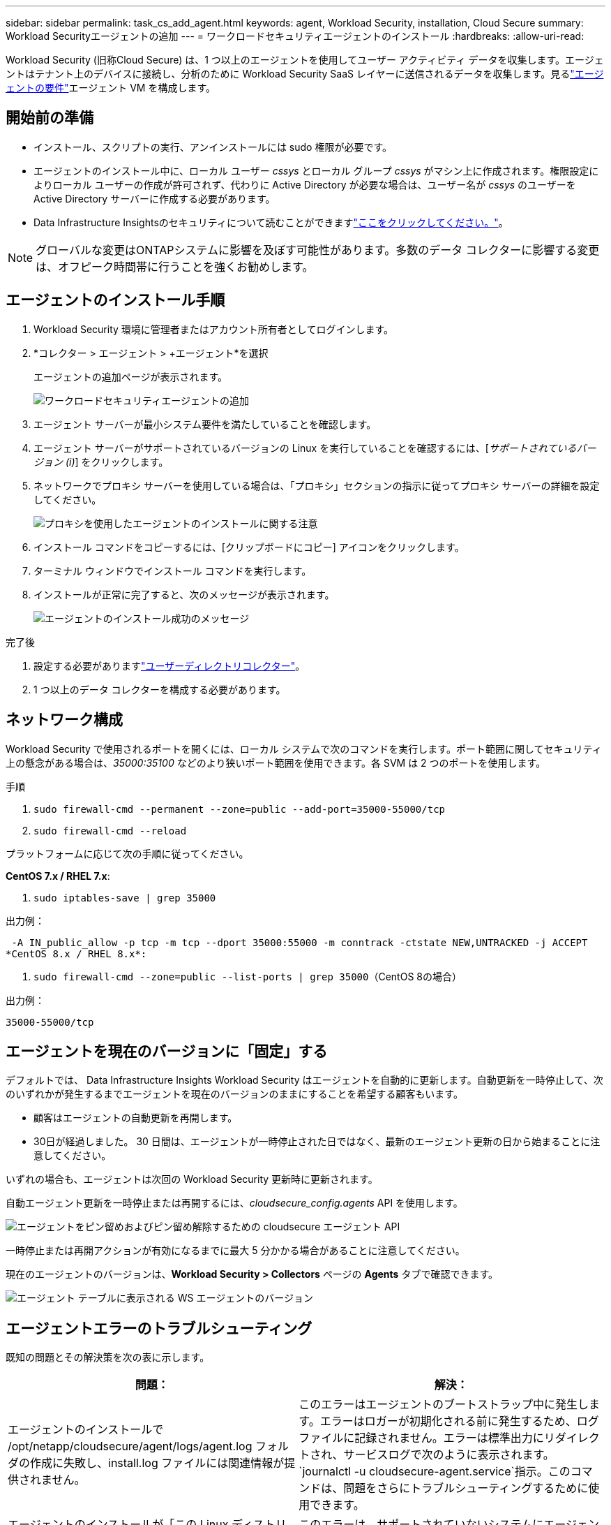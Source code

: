 ---
sidebar: sidebar 
permalink: task_cs_add_agent.html 
keywords: agent, Workload Security, installation, Cloud Secure 
summary: Workload Securityエージェントの追加 
---
= ワークロードセキュリティエージェントのインストール
:hardbreaks:
:allow-uri-read: 


[role="lead"]
Workload Security (旧称Cloud Secure) は、1 つ以上のエージェントを使用してユーザー アクティビティ データを収集します。エージェントはテナント上のデバイスに接続し、分析のために Workload Security SaaS レイヤーに送信されるデータを収集します。見るlink:concept_cs_agent_requirements.html["エージェントの要件"]エージェント VM を構成します。



== 開始前の準備

* インストール、スクリプトの実行、アンインストールには sudo 権限が必要です。
* エージェントのインストール中に、ローカル ユーザー _cssys_ とローカル グループ _cssys_ がマシン上に作成されます。権限設定によりローカル ユーザーの作成が許可されず、代わりに Active Directory が必要な場合は、ユーザー名が _cssys_ のユーザーを Active Directory サーバーに作成する必要があります。
* Data Infrastructure Insightsのセキュリティについて読むことができますlink:security_overview.html["ここをクリックしてください。"]。



NOTE: グローバルな変更はONTAPシステムに影響を及ぼす可能性があります。多数のデータ コレクターに影響する変更は、オフピーク時間帯に行うことを強くお勧めします。



== エージェントのインストール手順

. Workload Security 環境に管理者またはアカウント所有者としてログインします。
. *コレクター > エージェント > +エージェント*を選択
+
エージェントの追加ページが表示されます。

+
image:Add-agent-1.png["ワークロードセキュリティエージェントの追加"]

. エージェント サーバーが最小システム要件を満たしていることを確認します。
. エージェント サーバーがサポートされているバージョンの Linux を実行していることを確認するには、[_サポートされているバージョン (i)_] をクリックします。
. ネットワークでプロキシ サーバーを使用している場合は、「プロキシ」セクションの指示に従ってプロキシ サーバーの詳細を設定してください。
+
image:CloudSecureAgentWithProxy_Instructions.png["プロキシを使用したエージェントのインストールに関する注意"]

. インストール コマンドをコピーするには、[クリップボードにコピー] アイコンをクリックします。
. ターミナル ウィンドウでインストール コマンドを実行します。
. インストールが正常に完了すると、次のメッセージが表示されます。
+
image:new-agent-detect.png["エージェントのインストール成功のメッセージ"]



.完了後
. 設定する必要がありますlink:task_config_user_dir_connect.html["ユーザーディレクトリコレクター"]。
. 1 つ以上のデータ コレクターを構成する必要があります。




== ネットワーク構成

Workload Security で使用されるポートを開くには、ローカル システムで次のコマンドを実行します。ポート範囲に関してセキュリティ上の懸念がある場合は、_35000:35100_ などのより狭いポート範囲を使用できます。各 SVM は 2 つのポートを使用します。

.手順
. `sudo firewall-cmd --permanent --zone=public --add-port=35000-55000/tcp`
. `sudo firewall-cmd --reload`


プラットフォームに応じて次の手順に従ってください。

*CentOS 7.x / RHEL 7.x*:

. `sudo iptables-save | grep 35000`


出力例：

 -A IN_public_allow -p tcp -m tcp --dport 35000:55000 -m conntrack -ctstate NEW,UNTRACKED -j ACCEPT
*CentOS 8.x / RHEL 8.x*:

. `sudo firewall-cmd --zone=public --list-ports | grep 35000`（CentOS 8の場合）


出力例：

 35000-55000/tcp


== エージェントを現在のバージョンに「固定」する

デフォルトでは、 Data Infrastructure Insights Workload Security はエージェントを自動的に更新します。自動更新を一時停止して、次のいずれかが発生するまでエージェントを現在のバージョンのままにすることを希望する顧客もいます。

* 顧客はエージェントの自動更新を再開します。
* 30日が経過しました。  30 日間は、エージェントが一時停止された日ではなく、最新のエージェント更新の日から始まることに注意してください。


いずれの場合も、エージェントは次回の Workload Security 更新時に更新されます。

自動エージェント更新を一時停止または再開するには、_cloudsecure_config.agents_ API を使用します。

image:ws_pin_agent_apis.png["エージェントをピン留めおよびピン留め解除するための cloudsecure エージェント API"]

一時停止または再開アクションが有効になるまでに最大 5 分かかる場合があることに注意してください。

現在のエージェントのバージョンは、*Workload Security > Collectors* ページの *Agents* タブで確認できます。

image:ws_agent_version.png["エージェント テーブルに表示される WS エージェントのバージョン"]



== エージェントエラーのトラブルシューティング

既知の問題とその解決策を次の表に示します。

[cols="2*"]
|===
| 問題： | 解決： 


| エージェントのインストールで /opt/netapp/cloudsecure/agent/logs/agent.log フォルダの作成に失敗し、install.log ファイルには関連情報が提供されません。 | このエラーはエージェントのブートストラップ中に発生します。エラーはロガーが初期化される前に発生するため、ログ ファイルに記録されません。エラーは標準出力にリダイレクトされ、サービスログで次のように表示されます。 `journalctl -u cloudsecure-agent.service`指示。このコマンドは、問題をさらにトラブルシューティングするために使用できます。 


| エージェントのインストールが「この Linux ディストリビューションはサポートされていません」というメッセージで失敗します。インストールを終了します。 | このエラーは、サポートされていないシステムにエージェントをインストールしようとしたときに表示されます。見るlink:concept_cs_agent_requirements.html["エージェントの要件"] 。 


| エージェントのインストールが次のエラーで失敗しました: "-bash: unzip: コマンドが見つかりません" | unzip をインストールしてから、インストール コマンドを再度実行します。マシンに Yum がインストールされている場合は、「yum install unzip」を実行して unzip ソフトウェアをインストールしてください。その後、エージェントのインストール UI からコマンドを再度コピーし、CLI に貼り付けてインストールを再度実行します。 


| エージェントがインストールされ、実行されていました。しかし、エージェントは突然停止しました。 | エージェント マシンに SSH で接続します。エージェントサービスのステータスを確認するには、 `sudo systemctl status cloudsecure-agent.service` 。1.ログに「Workload Security デーモン サービスを開始できませんでした」というメッセージが表示されているかどうかを確認します。2.エージェント マシンに cssys ユーザーが存在するかどうかを確認します。次のコマンドをルート権限で 1 つずつ実行し、cssys ユーザーとグループが存在するかどうかを確認します。
`sudo id cssys`
`sudo groups cssys`3.存在しない場合は、集中監視ポリシーによって cssys ユーザーが削除されている可能性があります。4.次のコマンドを実行して、cssys ユーザーとグループを手動で作成します。
`sudo useradd cssys`
`sudo groupadd cssys`5.その後、次のコマンドを実行してエージェント サービスを再起動します。
`sudo systemctl restart cloudsecure-agent.service` 6.それでも実行されない場合は、他のトラブルシューティング オプションを確認してください。 


| エージェントに 50 個を超えるデータ コレクターを追加することはできません。 | エージェントに追加できるデータ コレクターは 50 個のみです。これは、Active Directory、SVM、その他のコレクターなど、すべてのコレクター タイプの組み合わせになります。 


| UI には、エージェントが NOT_CONNECTED 状態にあることが示されます。 | エージェントを再起動する手順。1.エージェント マシンに SSH で接続します。2.その後、次のコマンドを実行してエージェント サービスを再起動します。
`sudo systemctl restart cloudsecure-agent.service` 3.エージェントサービスのステータスを確認するには、 `sudo systemctl status cloudsecure-agent.service` 。4.エージェントは CONNECTED 状態に移行する必要があります。 


| エージェント VM は Zscaler プロキシの背後にあり、エージェントのインストールが失敗します。  Zscaler プロキシの SSL 検査により、Workload Security 証明書は Zscaler CA によって署名された状態で提示されるため、エージェントは通信を信頼していません。 | *.cloudinsights.netapp.com URL の Zscaler プロキシで SSL 検査を無効にします。  Zscaler が SSL 検査を実行して証明書を置き換えると、Workload Security は機能しなくなります。 


| エージェントのインストール中に、解凍後にインストールがハングします。 | 「chmod 755 -Rf」コマンドが失敗しています。エージェント インストール コマンドが非 root sudo ユーザーによって実行され、作業ディレクトリに別のユーザーに属するファイルがあり、それらのファイルの権限を変更できない場合、コマンドは失敗します。 chmod コマンドが失敗したため、インストールの残りの部分は実行されません。1. 「cloudsecure」という名前の新しいディレクトリを作成します。2.そのディレクトリに移動します。3.完全な「token=…… … ./cloudsecure-agent-install.sh」インストール コマンドをコピーして貼り付け、Enter キーを押します。4.インストールを続行できるはずです。 


| それでもエージェントが Saas に接続できない場合は、 NetAppサポートにケースを開いてください。ケースを開くには、 Data Infrastructure Insights のシリアル番号を提供し、記載されているとおりにログをケースに添付します。 | ログをケースに取り付けるには: 1.次のスクリプトをルート権限で実行し、出力ファイル (cloudsecure-agent-symptoms.zip) を共有します。a. /opt/netapp/cloudsecure/agent/bin/cloudsecure-agent-symptom-collector.sh 2.ルート権限で次のコマンドを1つずつ実行し、出力を共有します。a. id cssys b. groups cssys c. cat /etc/os-release 


| cloudsecure-agent-symptom-collector.sh スクリプトが次のエラーで失敗します。  [root@machine tmp]# /opt/netapp/cloudsecure/agent/bin/cloudsecure-agent-symptom-collector.sh サービス ログを収集しています アプリケーション ログを収集しています エージェント構成を収集しています サービス ステータスのスナップショットを取得しています エージェント ディレクトリ構造のスナップショットを取得しています ………………….  ……………………。  /opt/netapp/cloudsecure/agent/bin/cloudsecure-agent-symptom-collector.sh: 行 52: zip: コマンドが見つかりません エラー: /tmp/cloudsecure-agent-symptoms.zip の作成に失敗しました | Zip ツールがインストールされていません。 「yum install zip」コマンドを実行して、zip ツールをインストールします。次に、cloudsecure-agent-symptom-collector.sh を再度実行します。 


| エージェントのインストールが useradd で失敗します: ディレクトリ /home/cssys を作成できません | このエラーは、権限不足のためにユーザーのログイン ディレクトリを /home の下に作成できない場合に発生する可能性があります。回避策としては、cssys ユーザーを作成し、次のコマンドを使用してそのログイン ディレクトリを手動で追加します: _sudo useradd user_name -m -d HOME_DIR_ -m : ユーザーのホーム ディレクトリが存在しない場合は作成します。 -d : ユーザーのログイン ディレクトリの値として HOME_DIR を使用して新しいユーザーが作成されます。たとえば、_sudo useradd cssys -m -d /cssys_ は、ユーザー _cssys_ を追加し、ルートの下にそのログイン ディレクトリを作成します。 


| インストール後にエージェントが実行されていません。  _Systemctl status cloudsecure-agent.service_ は次のように表示します: [root@demo ~]# systemctl status cloudsecure-agent.service agent.service – Workload Security Agent Daemon Service Loaded: loaded (/usr/lib/systemd/system/cloudsecure-agent.service; enabled; vendor preset: disabled) Active: activating (auto-restart) (Result: exit-code) since Tue 2021-08-03 21:12:26 PDT; 2 秒前 プロセス: 25889 ExecStart=/bin/bash /opt/netapp/cloudsecure/agent/bin/cloudsecure-agent (コード = 終了、ステータス = 126) メイン PID: 25889 (コード = 終了、ステータス = 126)、8 月 03 日 21:12:26 demo systemd[1]: cloudsecure-agent.service: メイン プロセスが終了しました。コード = 終了、ステータス = 126/n/a 8 月 03 日 21:12:26 demo systemd[1]: ユニット cloudsecure-agent.service が失敗状態になりました。  8月3日 21:12:26 デモ systemd[1]: cloudsecure-agent.service が失敗しました。 | _cssys_ ユーザーにインストール権限がない可能性があるため、失敗する可能性があります。  /opt/netapp が NFS マウントであり、_cssys_ ユーザーがこのフォルダーにアクセスできない場合、インストールは失敗します。 _cssys_ は、Workload Security インストーラによって作成されたローカル ユーザーであり、マウントされた共有にアクセスする権限がない可能性があります。これを確認するには、_cssys_ ユーザーを使用して /opt/netapp/cloudsecure/agent/bin/cloudsecure-agent にアクセスしてみてください。 「Permission denied」が返された場合、インストール権限が存在しません。マウントされたフォルダーの代わりに、マシンのローカル ディレクトリにインストールします。 


| エージェントは最初にプロキシ サーバー経由で接続され、プロキシはエージェントのインストール中に設定されました。プロキシサーバーが変更されました。エージェントのプロキシ構成を変更するにはどうすればよいですか? | agent.properties を編集してプロキシの詳細を追加できます。次の手順に従ってください: 1.プロパティ ファイルが含まれているフォルダーに変更します: cd /opt/netapp/cloudsecure/conf 2.お気に入りのテキスト エディターを使用して、_agent.properties_ ファイルを開いて編集します。3.次の行を追加または変更します: AGENT_PROXY_HOST=scspa1950329001.vm.netapp.com AGENT_PROXY_PORT=80 AGENT_PROXY_USER=pxuser AGENT_PROXY_PASSWORD=pass1234 4.ファイルを保存します。5.エージェントを再起動します: sudo systemctl restart cloudsecure-agent.service 
|===